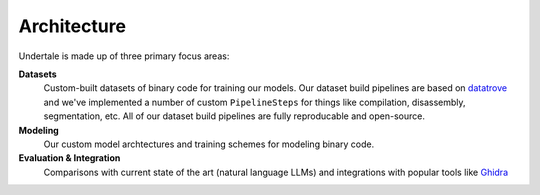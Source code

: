 .. _development-architecture:

Architecture
------------

Undertale is made up of three primary focus areas:

**Datasets**
    Custom-built datasets of binary code for training our models. Our dataset
    build pipelines are based on `datatrove
    <https://github.com/huggingface/datatrove>`_ and we've implemented a number
    of custom ``PipelineSteps`` for things like compilation, disassembly,
    segmentation, etc. All of our dataset build pipelines are fully
    reproducable and open-source.

**Modeling**
    Our custom model archtectures and training schemes for modeling binary
    code.

**Evaluation & Integration**
    Comparisons with current state of the art (natural language LLMs) and
    integrations with popular tools like `Ghidra
    <https://github.com/NationalSecurityAgency/ghidra>`_
